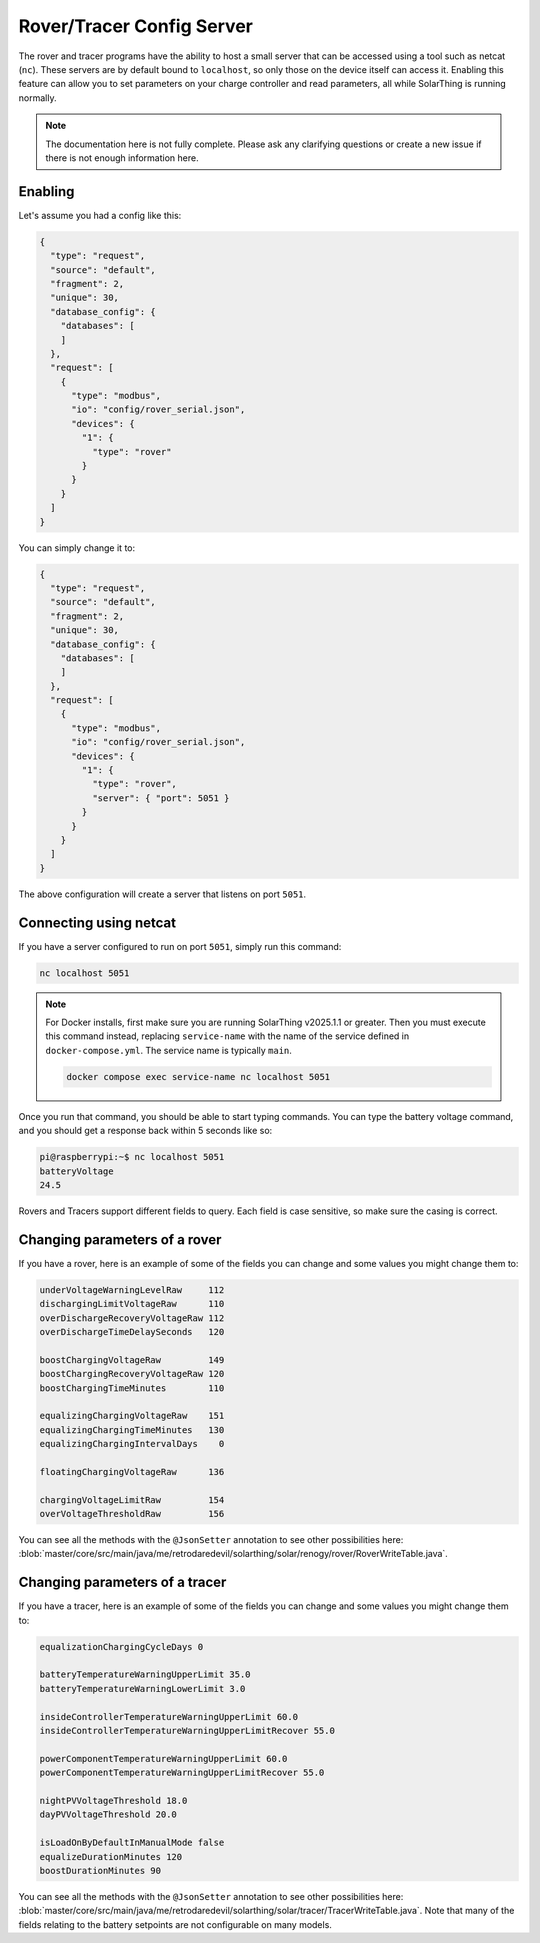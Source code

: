 Rover/Tracer Config Server
=================================

The rover and tracer programs have the ability to host a small server that can be accessed using a tool such as netcat (``nc``).
These servers are by default bound to ``localhost``, so only those on the device itself can access it.
Enabling this feature can allow you to set parameters on your charge controller and read parameters, all while SolarThing is running normally.

.. note::

  The documentation here is not fully complete. Please ask any clarifying questions or create a new issue if there is not enough information here.

Enabling
-----------

Let's assume you had a config like this:

.. code-block:: json

  {
    "type": "request",
    "source": "default",
    "fragment": 2,
    "unique": 30,
    "database_config": {
      "databases": [
      ]
    },
    "request": [
      {
        "type": "modbus",
        "io": "config/rover_serial.json",
        "devices": {
          "1": {
            "type": "rover"
          }
        }
      }
    ]
  }

You can simply change it to:

.. code-block:: json

  {
    "type": "request",
    "source": "default",
    "fragment": 2,
    "unique": 30,
    "database_config": {
      "databases": [
      ]
    },
    "request": [
      {
        "type": "modbus",
        "io": "config/rover_serial.json",
        "devices": {
          "1": {
            "type": "rover",
            "server": { "port": 5051 }
          }
        }
      }
    ]
  }

The above configuration will create a server that listens on port ``5051``.


Connecting using netcat
--------------------------

If you have a server configured to run on port ``5051``, simply run this command:

.. code-block:: shell

    nc localhost 5051

.. note::

  For Docker installs, first make sure you are running SolarThing v2025.1.1 or greater. Then you must execute this command instead, replacing ``service-name`` with the name of the service defined in ``docker-compose.yml``.
  The service name is typically ``main``.

  .. code-block:: shell

    docker compose exec service-name nc localhost 5051

Once you run that command, you should be able to start typing commands. You can type the battery voltage command, and you should get a response back within 5 seconds like so:

.. code-block:: console

    pi@raspberrypi:~$ nc localhost 5051
    batteryVoltage
    24.5

Rovers and Tracers support different fields to query.
Each field is case sensitive, so make sure the casing is correct.

Changing parameters of a rover
------------------------------

If you have a rover, here is an example of some of the fields you can change and some values you might change them to:

.. code-block::

    underVoltageWarningLevelRaw     112
    dischargingLimitVoltageRaw      110
    overDischargeRecoveryVoltageRaw 112
    overDischargeTimeDelaySeconds   120

    boostChargingVoltageRaw         149
    boostChargingRecoveryVoltageRaw 120
    boostChargingTimeMinutes        110

    equalizingChargingVoltageRaw    151
    equalizingChargingTimeMinutes   130
    equalizingChargingIntervalDays    0

    floatingChargingVoltageRaw      136

    chargingVoltageLimitRaw         154
    overVoltageThresholdRaw         156

You can see all the methods with the ``@JsonSetter`` annotation to see other possibilities here: :blob:`master/core/src/main/java/me/retrodaredevil/solarthing/solar/renogy/rover/RoverWriteTable.java`.

Changing parameters of a tracer
---------------------------------

If you have a tracer, here is an example of some of the fields you can change and some values you might change them to:

.. code-block::

    equalizationChargingCycleDays 0

    batteryTemperatureWarningUpperLimit 35.0
    batteryTemperatureWarningLowerLimit 3.0

    insideControllerTemperatureWarningUpperLimit 60.0
    insideControllerTemperatureWarningUpperLimitRecover 55.0

    powerComponentTemperatureWarningUpperLimit 60.0
    powerComponentTemperatureWarningUpperLimitRecover 55.0

    nightPVVoltageThreshold 18.0
    dayPVVoltageThreshold 20.0

    isLoadOnByDefaultInManualMode false
    equalizeDurationMinutes 120
    boostDurationMinutes 90


You can see all the methods with the ``@JsonSetter`` annotation to see other possibilities here: :blob:`master/core/src/main/java/me/retrodaredevil/solarthing/solar/tracer/TracerWriteTable.java`.
Note that many of the fields relating to the battery setpoints are not configurable on many models.
